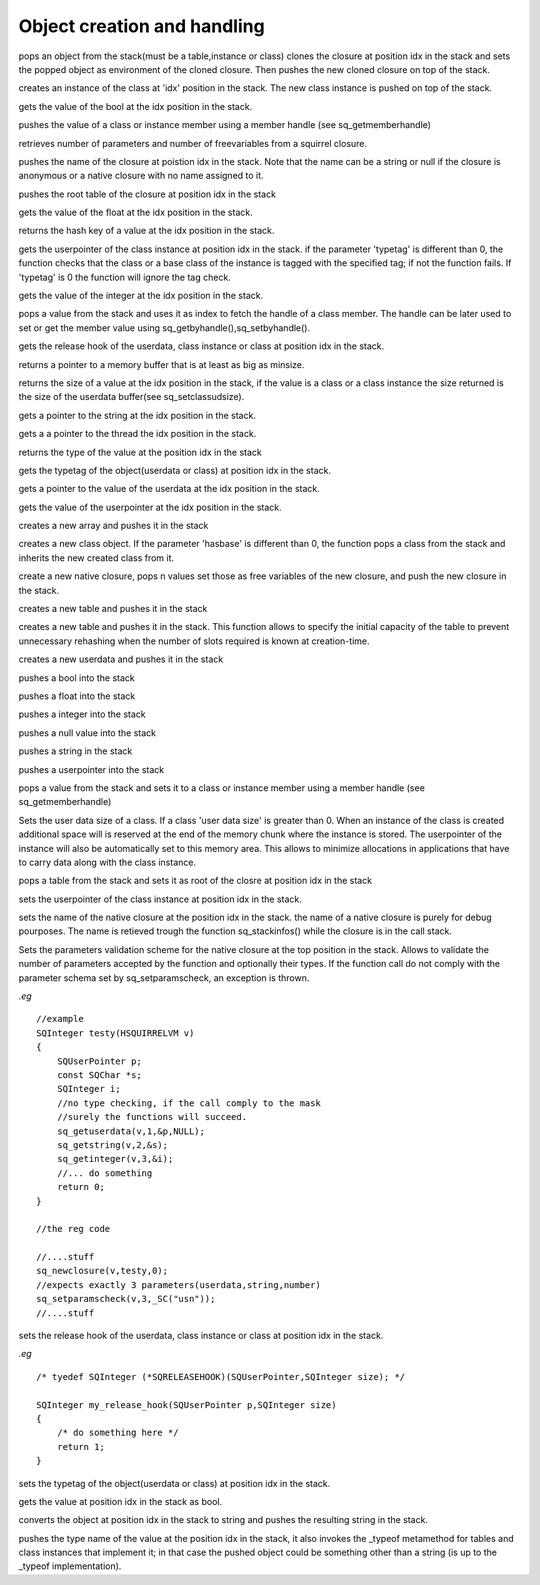 .. _api_ref_object_creation_and_handling:

============================
Object creation and handling
============================

.. _sq_bindenv:

.. c:function:: SQRESULT sq_bindenv(HSQUIRRELVM v, SQInteger idx)

    :param HSQUIRRELVM v: the target VM
    :param SQInteger idx: index of the target closure
    :returns: a SQRESULT
    :remarks: the cloned closure holds the environment object as weak reference

pops an object from the stack(must be a table,instance or class) clones the closure at position idx in the stack and sets the popped object as environment of the cloned closure. Then pushes the new cloned closure on top of the stack.





.. _sq_createinstance:

.. c:function:: SQRESULT sq_createinstance(HSQUIRRELVM v, SQInteger idx)

    :param HSQUIRRELVM v: the target VM
    :param SQInteger idx: index of the target class
    :returns: a SQRESULT
    :remarks: the function doesn't invoke the instance contructor. To create an instance and automatically invoke its contructor, sq_call must be used instead.

creates an instance of the class at 'idx' position in the stack. The new class instance is pushed on top of the stack.





.. _sq_getbool:

.. c:function:: SQRESULT sq_getbool(HSQUIRRELVM v, SQInteger idx, SQBool * b)

    :param HSQUIRRELVM v: the target VM
    :param SQInteger idx: an index in the stack
    :param SQBool * b: A pointer to the bool that will store the value
    :returns: a SQRESULT

gets the value of the bool at the idx position in the stack.





.. _sq_getbyhandle:

.. c:function:: SQRESULT sq_getbyhandle(HSQUIRRELVM v, SQInteger idx, HSQMEMBERHANDLE* handle)

    :param HSQUIRRELVM v: the target VM
    :param SQInteger idx: an index in the stack pointing to the class
    :param HSQMEMBERHANDLE* handle: a pointer the member handle
    :returns: a SQRESULT

pushes the value of a class or instance member using a member handle (see sq_getmemberhandle)





.. _sq_getclosureinfo:

.. c:function:: SQRESULT sq_getclosureinfo(HSQUIRRELVM v, SQInteger idx, SQUnsignedInteger * nparams, SQUnsignedInteger * nfreevars)

    :param HSQUIRRELVM v: the target VM
    :param SQInteger idx: index of the target closure
    :param SQUnsignedInteger * nparams: a pointer to an unsigned integer that will store the number of parameters
    :param SQUnsignedInteger * nfreevars: a pointer to an unsigned integer that will store the number of free variables
    :returns: an SQRESULT

retrieves number of parameters and number of freevariables from a squirrel closure.





.. _sq_getclosurename:

.. c:function:: SQRESULT sq_getclosurename(HSQUIRRELVM v, SQInteger idx)

    :param HSQUIRRELVM v: the target VM
    :param SQInteger idx: index of the target closure
    :returns: an SQRESULT

pushes the name of the closure at poistion idx in the stack. Note that the name can be a string or null if the closure is anonymous or a native closure with no name assigned to it.





.. _sq_getclosureroot:

.. c:function:: SQRESULT sq_getclosureroot(HSQUIRRELVM v, SQInteger idx)

    :param HSQUIRRELVM v: the target VM
    :param SQInteger idx: index of the target closure
    :returns: an SQRESULT

pushes the root table of the closure at position idx in the stack





.. _sq_getfloat:

.. c:function:: SQRESULT sq_getfloat(HSQUIRRELVM v, SQInteger idx, SQFloat * f)

    :param HSQUIRRELVM v: the target VM
    :param SQInteger idx: an index in the stack
    :param SQFloat * f: A pointer to the float that will store the value
    :returns: a SQRESULT

gets the value of the float at the idx position in the stack.





.. _sq_gethash:

.. c:function:: SQHash sq_gethash(HSQUIRRELVM v, SQInteger idx)

    :param HSQUIRRELVM v: the target VM
    :param SQInteger idx: an index in the stack
    :returns: the hash key of the value at the position idx in the stack
    :remarks: the hash value function is the same used by the VM.

returns the hash key of a value at the idx position in the stack.





.. _sq_getinstanceup:

.. c:function:: SQRESULT sq_getinstanceup(HSQUIRRELVM v, SQInteger idx, SQUserPointer * up, SQUSerPointer typetag)

    :param HSQUIRRELVM v: the target VM
    :param SQInteger idx: an index in the stack
    :param SQUserPointer * up: a pointer to the userpointer that will store the result
    :param SQUSerPointer typetag: the typetag that has to be checked, if this value is set to 0 the typetag is ignored.
    :returns: a SQRESULT

gets the userpointer of the class instance at position idx in the stack. if the parameter 'typetag' is different than 0, the function checks that the class or a base class of the instance is tagged with the specified tag; if not the function fails. If 'typetag' is 0 the function will ignore the tag check.





.. _sq_getinteger:

.. c:function:: SQRESULT sq_getinteger(HSQUIRRELVM v, SQInteger idx, SQInteger * i)

    :param HSQUIRRELVM v: the target VM
    :param SQInteger idx: an index in the stack
    :param SQInteger * i: A pointer to the integer that will store the value
    :returns: a SQRESULT

gets the value of the integer at the idx position in the stack.





.. _sq_getmemberhandle:

.. c:function:: SQRESULT sq_getmemberhandle(HSQUIRRELVM v, SQInteger idx, HSQMEMBERHANDLE* handle)

    :param HSQUIRRELVM v: the target VM
    :param SQInteger idx: an index in the stack pointing to the class
    :param HSQMEMBERHANDLE* handle: a pointer to the variable that will store the handle
    :returns: a SQRESULT
    :remarks: This method works only with classes and instances. A handle retrieved through a class can be later used to set or get values from one of the class instances and vice-versa. Handles retrieved from base classes are still valid in derived classes and respect inheritance rules.

pops a value from the stack and uses it as index to fetch the handle of a class member. The handle can be later used to set or get the member value using sq_getbyhandle(),sq_setbyhandle().





.. _sq_getreleasehook:

.. c:function:: SQRELEASEHOOK sq_getreleasehook(HSQUIRRELVM v, SQInteger idx)

    :param HSQUIRRELVM v: the target VM
    :param SQInteger idx: an index in the stack
    :remarks: if the object that position idx is not an userdata, class instance or class the function returns NULL.

gets the release hook of the userdata, class instance or class at position idx in the stack.





.. _sq_getscratchpad:

.. c:function:: SQChar * sq_getscratchpad(HSQUIRRELVM v, SQInteger minsize)

    :param HSQUIRRELVM v: the target VM
    :param SQInteger minsize: the requested size for the scratchpad buffer
    :remarks: the buffer is valid until the next call to sq_getscratchpad

returns a pointer to a memory buffer that is at least as big as minsize.





.. _sq_getsize:

.. c:function:: SQObjectType sq_getsize(HSQUIRRELVM v, SQInteger idx)

    :param HSQUIRRELVM v: the target VM
    :param SQInteger idx: an index in the stack
    :returns: the size of the value at the position idx in the stack
    :remarks: this function only works with strings,arrays,tables,classes,instances and userdata if the value is not a valid type types the function will return -1.

returns the size of a value at the idx position in the stack, if the value is a class or a class instance the size returned is the size of the userdata buffer(see sq_setclassudsize).





.. _sq_getstring:

.. c:function:: SQRESULT sq_getstring(HSQUIRRELVM v, SQInteger idx, const SQChar ** c)

    :param HSQUIRRELVM v: the target VM
    :param SQInteger idx: an index in the stack
    :param const SQChar ** c: a pointer to the pointer that will point to the string
    :returns: a SQRESULT

gets a pointer to the string at the idx position in the stack.





.. _sq_getthread:

.. c:function:: SQRESULT sq_getthread(HSQUIRRELVM v, SQInteger idx, HSQUIRRELVM* v)

    :param HSQUIRRELVM v: the target VM
    :param SQInteger idx: an index in the stack
    :param HSQUIRRELVM* v: A pointer to the variable that will store the thread pointer
    :returns: a SQRESULT

gets a a pointer to the thread the idx position in the stack.





.. _sq_gettype:

.. c:function:: SQObjectType sq_gettype(HSQUIRRELVM v, SQInteger idx)

    :param HSQUIRRELVM v: the target VM
    :param SQInteger idx: an index in the stack
    :returns: the type of the value at the position idx in the stack

returns the type of the value at the position idx in the stack





.. _sq_gettypetag:

.. c:function:: SQRESULT sq_gettypetag(HSQUIRRELVM v, SQInteger idx, SQUserPointer * typetag)

    :param HSQUIRRELVM v: the target VM
    :param SQInteger idx: an index in the stack
    :param SQUserPointer * typetag: a pointer to the variable that will store the tag
    :returns: a SQRESULT
    :remarks: the function works also with instances. if the taget object is an instance, the typetag of it's base class is fetched.

gets the typetag of the object(userdata or class) at position idx in the stack.





.. _sq_getuserdata:

.. c:function:: SQRESULT sq_getuserdata(HSQUIRRELVM v, SQInteger idx, SQUserPointer * p, SQUserPointer * typetag)

    :param HSQUIRRELVM v: the target VM
    :param SQInteger idx: an index in the stack
    :param SQUserPointer * p: A pointer to the userpointer that will point to the userdata's payload
    :param SQUserPointer * typetag: A pointer to a SQUserPointer that will store the userdata tag(see sq_settypetag). The parameter can be NULL.
    :returns: a SQRESULT

gets a pointer to the value of the userdata at the idx position in the stack.





.. _sq_getuserpointer:

.. c:function:: SQRESULT sq_getuserpointer(HSQUIRRELVM v, SQInteger idx, SQUserPointer * p)

    :param HSQUIRRELVM v: the target VM
    :param SQInteger idx: an index in the stack
    :param SQUserPointer * p: A pointer to the userpointer that will store the value
    :returns: a SQRESULT

gets the value of the userpointer at the idx position in the stack.





.. _sq_newarray:

.. c:function:: void sq_newarray(HSQUIRRELVM v, SQInteger size)

    :param HSQUIRRELVM v: the target VM
    :param SQInteger size: the size of the array that as to be created

creates a new array and pushes it in the stack





.. _sq_newclass:

.. c:function:: SQRESULT sq_newclass(HSQUIRRELVM v, SQBool hasbase)

    :param HSQUIRRELVM v: the target VM
    :param SQBool hasbase: if the parameter is true the function expects a base class on top of the stack.
    :returns: a SQRESULT

creates a new class object. If the parameter 'hasbase' is different than 0, the function pops a class from the stack and inherits the new created class from it.





.. _sq_newclosure:

.. c:function:: void sq_newclosure(HSQUIRRELVM v, HSQFUNCTION func, SQInteger nfreevars)

    :param HSQUIRRELVM v: the target VM
    :param HSQFUNCTION func: a pointer to a native-function
    :param SQInteger nfreevars: number of free variables(can be 0)

create a new native closure, pops n values set those as free variables of the new closure, and push the new closure in the stack.





.. _sq_newtable:

.. c:function:: void sq_newtable(HSQUIRRELVM v)

    :param HSQUIRRELVM v: the target VM

creates a new table and pushes it in the stack





.. _sq_newtableex:

.. c:function:: void sq_newtableex(HSQUIRRELVM v, SQInteger initialcapacity)

    :param HSQUIRRELVM v: the target VM
    :param SQInteger initialcapacity: number of key/value pairs to preallocate

creates a new table and pushes it in the stack. This function allows to specify the initial capacity of the table to prevent unnecessary rehashing when the number of slots required is known at creation-time.





.. _sq_newuserdata:

.. c:function:: SQUserPointer sq_newuserdata(HSQUIRRELVM v, SQUnsignedInteger size)

    :param HSQUIRRELVM v: the target VM
    :param SQUnsignedInteger size: the size of the userdata that as to be created in bytes

creates a new userdata and pushes it in the stack





.. _sq_pushbool:

.. c:function:: void sq_pushbool(HSQUIRRELVM v, SQBool b)

    :param HSQUIRRELVM v: the target VM
    :param SQBool b: the bool that has to be pushed(SQTrue or SQFalse)

pushes a bool into the stack





.. _sq_pushfloat:

.. c:function:: void sq_pushfloat(HSQUIRRELVM v, SQFloat f)

    :param HSQUIRRELVM v: the target VM
    :param SQFloat f: the float that has to be pushed

pushes a float into the stack





.. _sq_pushinteger:

.. c:function:: void sq_pushinteger(HSQUIRRELVM v, SQInteger n)

    :param HSQUIRRELVM v: the target VM
    :param SQInteger n: the integer that has to be pushed

pushes a integer into the stack





.. _sq_pushnull:

.. c:function:: void sq_pushnull(HSQUIRRELVM v)

    :param HSQUIRRELVM v: the target VM

pushes a null value into the stack





.. _sq_pushstring:

.. c:function:: void sq_pushstring(HSQUIRRELVM v, const SQChar * s, SQInteger len)

    :param HSQUIRRELVM v: the target VM
    :param const SQChar * s: pointer to the string that has to be pushed
    :param SQInteger len: lenght of the string pointed by s
    :remarks: if the parameter len is less than 0 the VM will calculate the length using strlen(s)

pushes a string in the stack





.. _sq_pushuserpointer:

.. c:function:: void sq_pushuserpointer(HSQUIRRELVM v, SQUserPointer p)

    :param HSQUIRRELVM v: the target VM
    :param SQUserPointer p: the pointer that as to be pushed

pushes a userpointer into the stack





.. _sq_setbyhandle:

.. c:function:: SQRESULT sq_setbyhandle(HSQUIRRELVM v, SQInteger idx, HSQMEMBERHANDLE* handle)

    :param HSQUIRRELVM v: the target VM
    :param SQInteger idx: an index in the stack pointing to the class
    :param HSQMEMBERHANDLE* handle: a pointer the member handle
    :returns: a SQRESULT

pops a value from the stack and sets it to a class or instance member using a member handle (see sq_getmemberhandle)





.. _sq_setclassudsize:

.. c:function:: SQRESULT sq_setclassudsize(HSQUIRRELVM v, SQInteger idx, SQInteger udsize)

    :param HSQUIRRELVM v: the target VM
    :param SQInteger idx: an index in the stack pointing to the class
    :param SQInteger udsize: size in bytes reserved for user data
    :returns: a SQRESULT

Sets the user data size of a class. If a class 'user data size' is greater than 0. When an instance of the class is created additional space will is reserved at the end of the memory chunk where the instance is stored. The userpointer of the instance will also be automatically set to this memory area. This allows to minimize allocations in applications that have to carry data along with the class instance.





.. _sq_setclosureroot:

.. c:function:: SQRESULT sq_setclosureroot(HSQUIRRELVM v, SQInteger idx)

    :param HSQUIRRELVM v: the target VM
    :param SQInteger idx: index of the target closure
    :returns: an SQRESULT

pops a table from the stack and sets it as root of the closre at position idx in the stack





.. _sq_setinstanceup:

.. c:function:: SQRESULT sq_setinstanceup(HSQUIRRELVM v, SQInteger idx, SQUserPointer up)

    :param HSQUIRRELVM v: the target VM
    :param SQInteger idx: an index in the stack
    :param SQUserPointer up: an arbitrary user pointer
    :returns: a SQRESULT

sets the userpointer of the class instance at position idx in the stack.





.. _sq_setnativeclosurename:

.. c:function:: SQRESULT sq_setnativeclosurename(HSQUIRRELVM v, SQInteger idx, const SQChar * name)

    :param HSQUIRRELVM v: the target VM
    :param SQInteger idx: index of the target native closure
    :param const SQChar * name: the name that has to be set
    :returns: an SQRESULT

sets the name of the native closure at the position idx in the stack. the name of a native closure is purely for debug pourposes. The name is retieved trough the function sq_stackinfos() while the closure is in the call stack.





.. _sq_setparamscheck:

.. c:function:: SQRESULT sq_setparamscheck(HSQUIRRELVM v, SQInteger nparamscheck, const SQChar * typemask)

    :param HSQUIRRELVM v: the target VM
    :param SQInteger nparamscheck: defines the parameters number check policy(0 disable the param checking). if nparamscheck is greater than 0 the VM ensures that the number of parameters is exactly the number specified in nparamscheck(eg. if nparamscheck == 3 the function can only be called with 3 parameters). if nparamscheck is less than 0 the VM ensures that the closure is called with at least the absolute value of the number specified in nparamcheck(eg. nparamscheck == -3 will check that the function is called with at least 3 parameters). the hidden paramater 'this' is included in this number free variables aren't. If SQ_MATCHTYPEMASKSTRING is passed instead of the number of parameters, the function will automatically extrapolate the number of parameters to check from the typemask(eg. if the typemask is ".sn" is like passing 3).
    :param const SQChar * typemask: defines a mask to validate the parametes types passed to the function. if the parameter is NULL no typechecking is applyed(default).
    :remarks: The typemask consists in a zero teminated string that represent the expected parameter type. The types are expressed as follows: 'o' null, 'i' integer, 'f' float, 'n' integer or float, 's' string, 't' table, 'a' array, 'u' userdata, 'c' closure and nativeclosure, 'g' generator, 'p' userpointer, 'v' thread, 'x' instance(class instance), 'y' class, 'b' bool. and '.' any type. The symbol '|' can be used as 'or' to accept multiple types on the same parameter. There isn't any limit on the number of 'or' that can be used. Spaces are ignored so can be inserted between types to increase readbility. For instance to check a function that espect a table as 'this' a string as first parameter and a number or a userpointer as second parameter, the string would be "tsn|p" (table,string,number or userpointer). If the parameters mask is contains less parameters than 'nparamscheck' the remaining parameters will not be typechecked.

Sets the parameters validation scheme for the native closure at the top position in the stack. Allows to validate the number of parameters accepted by the function and optionally their types. If the function call do not comply with the parameter schema set by sq_setparamscheck, an exception is thrown.

*.eg*

::

    //example
    SQInteger testy(HSQUIRRELVM v)
    {
        SQUserPointer p;
        const SQChar *s;
        SQInteger i;
        //no type checking, if the call comply to the mask
        //surely the functions will succeed.
        sq_getuserdata(v,1,&p,NULL);
        sq_getstring(v,2,&s);
        sq_getinteger(v,3,&i);
        //... do something
        return 0;
    }

    //the reg code

    //....stuff
    sq_newclosure(v,testy,0);
    //expects exactly 3 parameters(userdata,string,number)
    sq_setparamscheck(v,3,_SC("usn"));
    //....stuff






.. _sq_setreleasehook:

.. c:function:: void sq_setreleasehook(HSQUIRRELVM v, SQInteger idx, SQRELEASEHOOK hook)

    :param HSQUIRRELVM v: the target VM
    :param SQInteger idx: an index in the stack
    :param SQRELEASEHOOK hook: a function pointer to the hook(see sample below)
    :remarks: the function hook is called by the VM before the userdata memory is deleted.

sets the release hook of the userdata, class instance or class at position idx in the stack.

*.eg*

::


    /* tyedef SQInteger (*SQRELEASEHOOK)(SQUserPointer,SQInteger size); */

    SQInteger my_release_hook(SQUserPointer p,SQInteger size)
    {
        /* do something here */
        return 1;
    }






.. _sq_settypetag:

.. c:function:: SQRESULT sq_settypetag(HSQUIRRELVM v, SQInteger idx, SQUserPointer typetag)

    :param HSQUIRRELVM v: the target VM
    :param SQInteger idx: an index in the stack
    :param SQUserPointer typetag: an arbitrary SQUserPointer
    :returns: a SQRESULT

sets the typetag of the object(userdata or class) at position idx in the stack.





.. _sq_tobool:

.. c:function:: void sq_tobool(HSQUIRRELVM v, SQInteger idx, SQBool * b)

    :param HSQUIRRELVM v: the target VM
    :param SQInteger idx: an index in the stack
    :param SQBool * b: A pointer to the bool that will store the value
    :remarks: if the object is not a bool the function converts the value too bool according to squirrel's rules. For instance the number 1 will result in true, and the number 0 in false.

gets the value at position idx in the stack as bool.





.. _sq_tostring:

.. c:function:: void sq_tostring(HSQUIRRELVM v, SQInteger idx)

    :param HSQUIRRELVM v: the target VM
    :param SQInteger idx: an index in the stack

converts the object at position idx in the stack to string and pushes the resulting string in the stack.





.. _sq_typeof:

.. c:function:: SQObjectType sq_typeof(HSQUIRRELVM v, SQInteger idx)

    :param HSQUIRRELVM v: the target VM
    :param SQInteger idx: an index in the stack
    :returns: a SQRESULT

pushes the type name of the value at the position idx in the stack, it also invokes the _typeof metamethod for tables and class instances that implement it; in that case the pushed object could be something other than a string (is up to the _typeof implementation).



